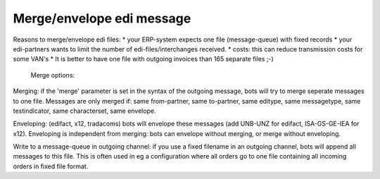 Merge/envelope edi message
--------------------------

Reasons to merge/envelope edi files: \* your ERP-system expects one file
(message-queue) with fixed records \* your edi-partners wants to limit
the number of edi-files/interchanges received. \* costs: this can reduce
transmission costs for some VAN's \* It is better to have one file with
outgoing invoices than 165 separate files ;-)

 Merge options:

.. raw:: html

   <ul><li>

Merging: if the 'merge' parameter is set in the syntax of the outgoing
message, bots will try to merge seperate messages to one file. Messages
are only merged if: same from-partner, same to-partner, same editype,
same messagetype, same testindicator, same characterset, same envelope.

.. raw:: html

   </li><li>

Enveloping: (edifact, x12, tradacoms) bots will envelope these messages
(add UNB-UNZ for edifact, ISA-GS-GE-IEA for x12). Enveloping is
independent from merging: bots can envelope without merging, or merge
without enveloping.

.. raw:: html

   </li><li>

Write to a message-queue in outgoing channel: if you use a fixed
filename in an outgoing channel, bots will append all messages to this
file. This is often used in eg a configuration where all orders go to
one file containing all incoming orders in fixed file format.
